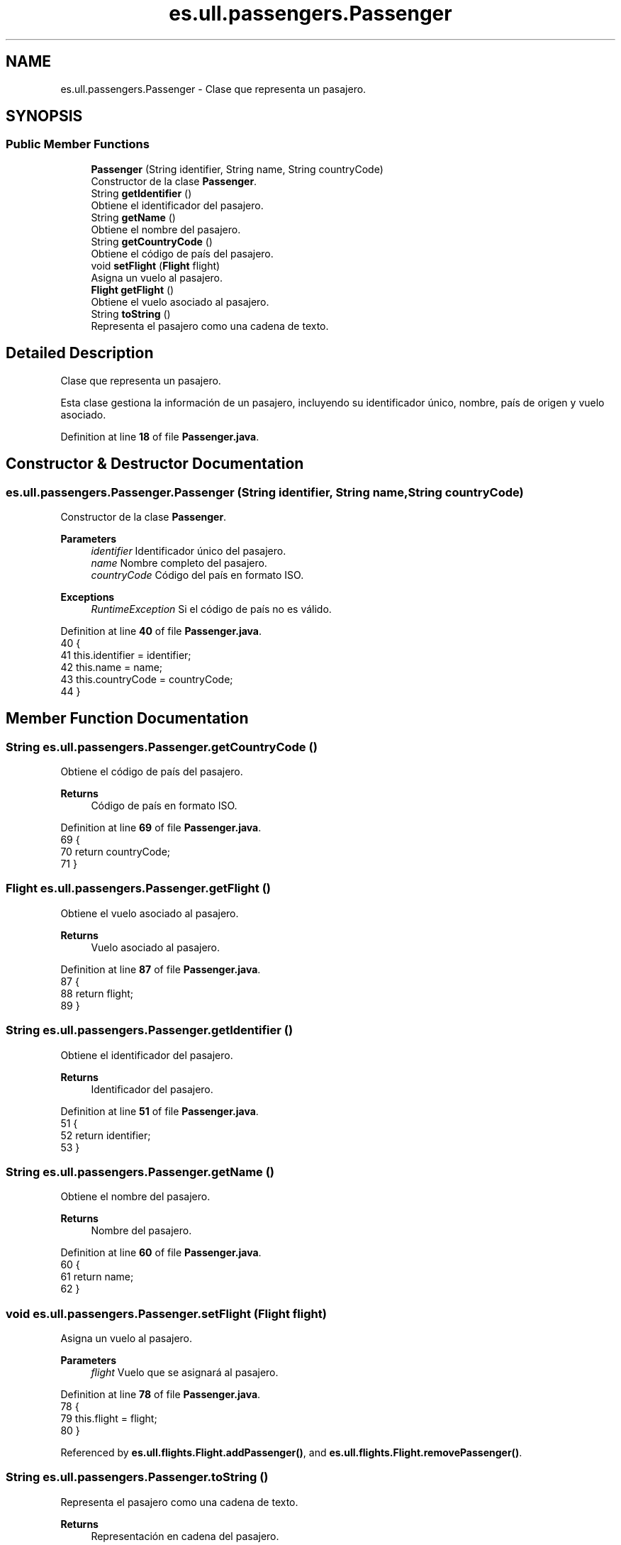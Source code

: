 .TH "es.ull.passengers.Passenger" 3 "Version 1.0" "Airport Java Project" \" -*- nroff -*-
.ad l
.nh
.SH NAME
es.ull.passengers.Passenger \- Clase que representa un pasajero\&.  

.SH SYNOPSIS
.br
.PP
.SS "Public Member Functions"

.in +1c
.ti -1c
.RI "\fBPassenger\fP (String identifier, String name, String countryCode)"
.br
.RI "Constructor de la clase \fBPassenger\fP\&. "
.ti -1c
.RI "String \fBgetIdentifier\fP ()"
.br
.RI "Obtiene el identificador del pasajero\&. "
.ti -1c
.RI "String \fBgetName\fP ()"
.br
.RI "Obtiene el nombre del pasajero\&. "
.ti -1c
.RI "String \fBgetCountryCode\fP ()"
.br
.RI "Obtiene el código de país del pasajero\&. "
.ti -1c
.RI "void \fBsetFlight\fP (\fBFlight\fP flight)"
.br
.RI "Asigna un vuelo al pasajero\&. "
.ti -1c
.RI "\fBFlight\fP \fBgetFlight\fP ()"
.br
.RI "Obtiene el vuelo asociado al pasajero\&. "
.ti -1c
.RI "String \fBtoString\fP ()"
.br
.RI "Representa el pasajero como una cadena de texto\&. "
.in -1c
.SH "Detailed Description"
.PP 
Clase que representa un pasajero\&. 

Esta clase gestiona la información de un pasajero, incluyendo su identificador único, nombre, país de origen y vuelo asociado\&. 
.PP
Definition at line \fB18\fP of file \fBPassenger\&.java\fP\&.
.SH "Constructor & Destructor Documentation"
.PP 
.SS "es\&.ull\&.passengers\&.Passenger\&.Passenger (String identifier, String name, String countryCode)"

.PP
Constructor de la clase \fBPassenger\fP\&. 
.PP
\fBParameters\fP
.RS 4
\fIidentifier\fP Identificador único del pasajero\&. 
.br
\fIname\fP Nombre completo del pasajero\&. 
.br
\fIcountryCode\fP Código del país en formato ISO\&. 
.RE
.PP
\fBExceptions\fP
.RS 4
\fIRuntimeException\fP Si el código de país no es válido\&. 
.RE
.PP

.PP
Definition at line \fB40\fP of file \fBPassenger\&.java\fP\&.
.nf
40                                                                          {
41         this\&.identifier = identifier;
42         this\&.name = name;
43         this\&.countryCode = countryCode;
44     }
.PP
.fi

.SH "Member Function Documentation"
.PP 
.SS "String es\&.ull\&.passengers\&.Passenger\&.getCountryCode ()"

.PP
Obtiene el código de país del pasajero\&. 
.PP
\fBReturns\fP
.RS 4
Código de país en formato ISO\&. 
.RE
.PP

.PP
Definition at line \fB69\fP of file \fBPassenger\&.java\fP\&.
.nf
69                                    {
70         return countryCode;
71     }
.PP
.fi

.SS "\fBFlight\fP es\&.ull\&.passengers\&.Passenger\&.getFlight ()"

.PP
Obtiene el vuelo asociado al pasajero\&. 
.PP
\fBReturns\fP
.RS 4
Vuelo asociado al pasajero\&. 
.RE
.PP

.PP
Definition at line \fB87\fP of file \fBPassenger\&.java\fP\&.
.nf
87                               {
88         return flight;
89     }
.PP
.fi

.SS "String es\&.ull\&.passengers\&.Passenger\&.getIdentifier ()"

.PP
Obtiene el identificador del pasajero\&. 
.PP
\fBReturns\fP
.RS 4
Identificador del pasajero\&. 
.RE
.PP

.PP
Definition at line \fB51\fP of file \fBPassenger\&.java\fP\&.
.nf
51                                   {
52         return identifier;
53     }
.PP
.fi

.SS "String es\&.ull\&.passengers\&.Passenger\&.getName ()"

.PP
Obtiene el nombre del pasajero\&. 
.PP
\fBReturns\fP
.RS 4
Nombre del pasajero\&. 
.RE
.PP

.PP
Definition at line \fB60\fP of file \fBPassenger\&.java\fP\&.
.nf
60                             {
61         return name;
62     }
.PP
.fi

.SS "void es\&.ull\&.passengers\&.Passenger\&.setFlight (\fBFlight\fP flight)"

.PP
Asigna un vuelo al pasajero\&. 
.PP
\fBParameters\fP
.RS 4
\fIflight\fP Vuelo que se asignará al pasajero\&. 
.RE
.PP

.PP
Definition at line \fB78\fP of file \fBPassenger\&.java\fP\&.
.nf
78                                          {
79         this\&.flight = flight;
80     }
.PP
.fi

.PP
Referenced by \fBes\&.ull\&.flights\&.Flight\&.addPassenger()\fP, and \fBes\&.ull\&.flights\&.Flight\&.removePassenger()\fP\&.
.SS "String es\&.ull\&.passengers\&.Passenger\&.toString ()"

.PP
Representa el pasajero como una cadena de texto\&. 
.PP
\fBReturns\fP
.RS 4
Representación en cadena del pasajero\&. 
.RE
.PP

.PP
Definition at line \fB97\fP of file \fBPassenger\&.java\fP\&.
.nf
97                              {
98         return "Passenger{" +
99                 "identifier='" + identifier + '\\'' +
100                 ", name='" + name + '\\'' +
101                 ", countryCode='" + countryCode + '\\'' +
102                 ", flight=" + (flight != null ? flight\&.getFlightNumber() : "No flight") +
103                 '}';
104     }
.PP
.fi

.PP
References \fBes\&.ull\&.flights\&.Flight\&.getFlightNumber()\fP\&.

.SH "Author"
.PP 
Generated automatically by Doxygen for Airport Java Project from the source code\&.
